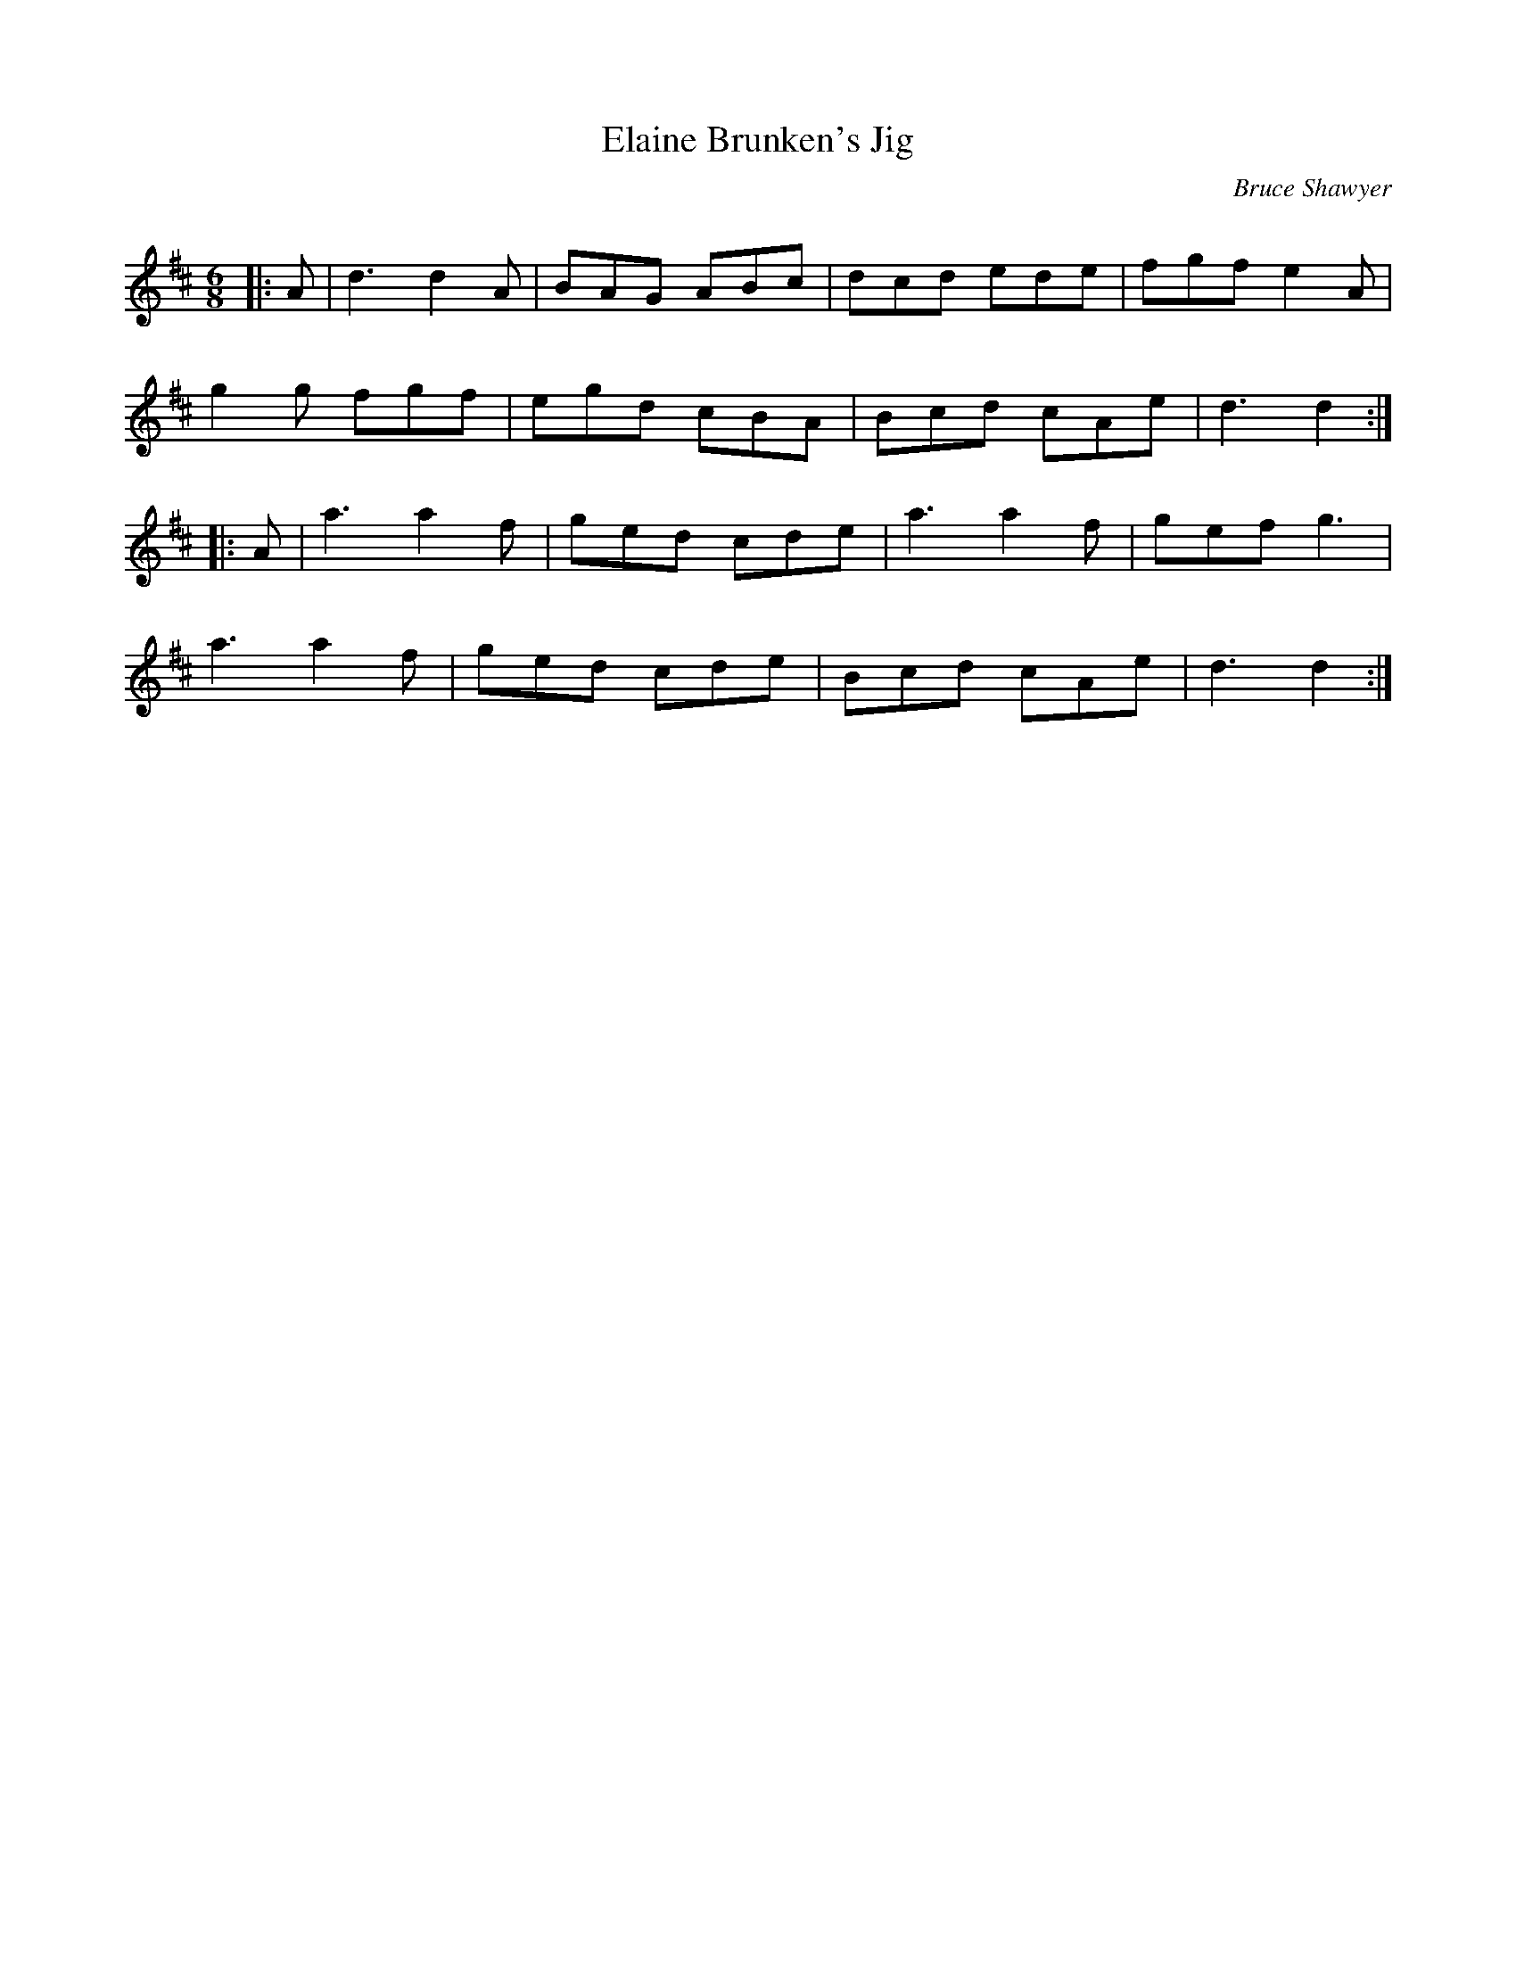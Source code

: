 X:1
T: Elaine Brunken's Jig
C:Bruce Shawyer
R:Jig
Q:180
K:D
M:6/8
L:1/16
|:A2|d6 d4A2|B2A2G2 A2B2c2|d2c2d2 e2d2e2|f2g2f2 e4A2|
g4g2 f2g2f2|e2g2d2 c2B2A2|B2c2d2 c2A2e2|d6 d4:|
|:A2|a6 a4f2|g2e2d2 c2d2e2|a6 a4f2|g2e2f2 g6|
a6 a4f2|g2e2d2 c2d2e2|B2c2d2 c2A2e2|d6 d4:|
